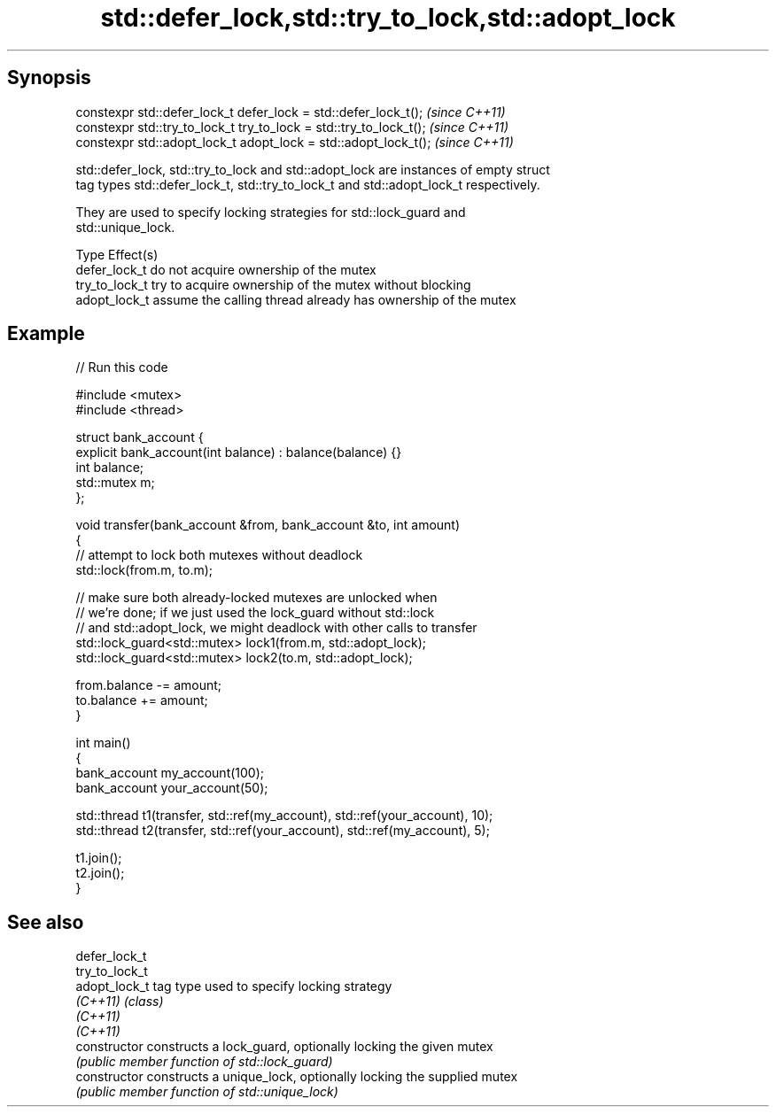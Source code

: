 .TH std::defer_lock,std::try_to_lock,std::adopt_lock 3 "Jun 28 2014" "2.0 | http://cppreference.com" "C++ Standard Libary"
.SH Synopsis
   constexpr std::defer_lock_t defer_lock = std::defer_lock_t();     \fI(since C++11)\fP
   constexpr std::try_to_lock_t try_to_lock = std::try_to_lock_t();  \fI(since C++11)\fP
   constexpr std::adopt_lock_t adopt_lock = std::adopt_lock_t();     \fI(since C++11)\fP

   std::defer_lock, std::try_to_lock and std::adopt_lock are instances of empty struct
   tag types std::defer_lock_t, std::try_to_lock_t and std::adopt_lock_t respectively.

   They are used to specify locking strategies for std::lock_guard and
   std::unique_lock.

   Type          Effect(s)
   defer_lock_t  do not acquire ownership of the mutex
   try_to_lock_t try to acquire ownership of the mutex without blocking
   adopt_lock_t  assume the calling thread already has ownership of the mutex

.SH Example

   
   
// Run this code

 #include <mutex>
 #include <thread>
  
 struct bank_account {
     explicit bank_account(int balance) : balance(balance) {}
     int balance;
     std::mutex m;
 };
  
 void transfer(bank_account &from, bank_account &to, int amount)
 {
     // attempt to lock both mutexes without deadlock
     std::lock(from.m, to.m);
  
     // make sure both already-locked mutexes are unlocked when
     // we're done; if we just used the lock_guard without std::lock
     // and std::adopt_lock, we might deadlock with other calls to transfer
     std::lock_guard<std::mutex> lock1(from.m, std::adopt_lock);
     std::lock_guard<std::mutex> lock2(to.m, std::adopt_lock);
  
     from.balance -= amount;
     to.balance += amount;
 }
  
 int main()
 {
     bank_account my_account(100);
     bank_account your_account(50);
  
     std::thread t1(transfer, std::ref(my_account), std::ref(your_account), 10);
     std::thread t2(transfer, std::ref(your_account), std::ref(my_account), 5);
  
     t1.join();
     t2.join();
 }

.SH See also

   defer_lock_t
   try_to_lock_t
   adopt_lock_t  tag type used to specify locking strategy
   \fI(C++11)\fP       \fI(class)\fP 
   \fI(C++11)\fP
   \fI(C++11)\fP
   constructor   constructs a lock_guard, optionally locking the given mutex
                 \fI(public member function of std::lock_guard)\fP 
   constructor   constructs a unique_lock, optionally locking the supplied mutex
                 \fI(public member function of std::unique_lock)\fP 
